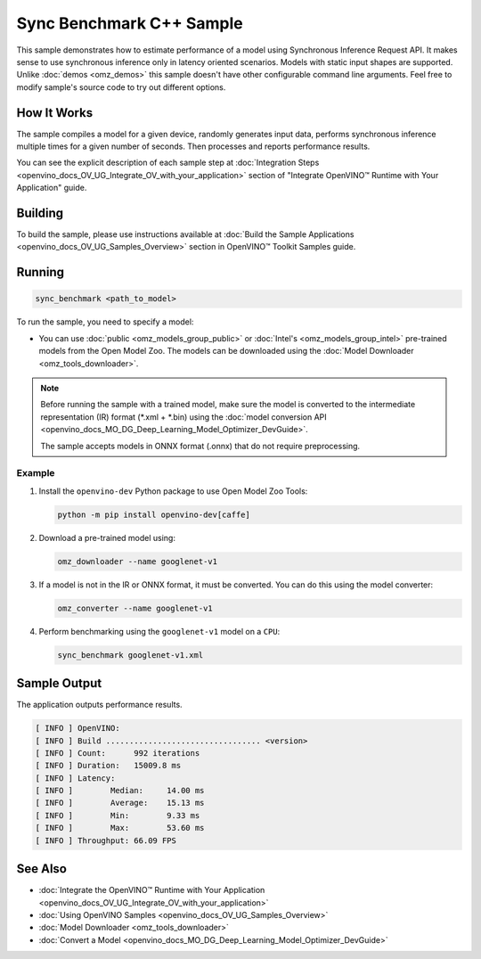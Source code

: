 .. {#openvino_inference_engine_samples_sync_benchmark_README}

Sync Benchmark C++ Sample
=========================


.. meta::
   :description: Learn how to estimate performance of a model using Synchronous Inference Request (C++) API.

This sample demonstrates how to estimate performance of a model using Synchronous Inference Request API. It makes sense to use synchronous inference only in latency oriented scenarios. Models with static input shapes are supported. Unlike :doc:`demos <omz_demos>` this sample doesn't have other configurable command line arguments. Feel free to modify sample's source code to try out different options.


.. tab-set::

   .. tab-item:: Requirements 

      +--------------------------------+------------------------------------------------------------------------------------------------+
      | Options                        | Values                                                                                         |
      +================================+================================================================================================+
      | Validated Models               | :doc:`alexnet <omz_models_model_alexnet>`,                                                     |
      |                                | :doc:`googlenet-v1 <omz_models_model_googlenet_v1>`,                                           |
      |                                | :doc:`yolo-v3-tf <omz_models_model_yolo_v3_tf>`,                                               |
      |                                | :doc:`face-detection-0200 <omz_models_model_face_detection_0200>`                              |
      +--------------------------------+------------------------------------------------------------------------------------------------+
      | Model Format                   | OpenVINO™ toolkit Intermediate Representation                                                  |
      |                                | (\*.xml + \*.bin), ONNX (\*.onnx)                                                              |
      +--------------------------------+------------------------------------------------------------------------------------------------+
      | Supported devices              | :doc:`All <openvino_docs_OV_UG_supported_plugins_Supported_Devices>`                           |
      +--------------------------------+------------------------------------------------------------------------------------------------+
      | Other language realization     | :doc:`Python <openvino_inference_engine_ie_bridges_python_sample_sync_benchmark_README>`       |
      +--------------------------------+------------------------------------------------------------------------------------------------+

   .. tab-item:: C++ API

      +--------------------------+----------------------------------------------+----------------------------------------------+
      | Feature                  | API                                          | Description                                  |
      +==========================+==============================================+==============================================+
      | OpenVINO Runtime Version | ``ov::get_openvino_version``                 | Get Openvino API version.                    |
      +--------------------------+----------------------------------------------+----------------------------------------------+
      | Basic Infer Flow         | ``ov::Core``, ``ov::Core::compile_model``,   | Common API to do inference: compile a model, |
      |                          | ``ov::CompiledModel::create_infer_request``, | create an infer request,                     |
      |                          | ``ov::InferRequest::get_tensor``             | configure input tensors.                     |
      +--------------------------+----------------------------------------------+----------------------------------------------+
      | Synchronous Infer        | ``ov::InferRequest::infer``,                 | Do synchronous inference.                    |
      +--------------------------+----------------------------------------------+----------------------------------------------+
      | Model Operations         | ``ov::CompiledModel::inputs``                | Get inputs of a model.                       |
      +--------------------------+----------------------------------------------+----------------------------------------------+
      | Tensor Operations        | ``ov::Tensor::get_shape``,                   | Get a tensor shape and its data.             |
      |                          | ``ov::Tensor::data``                         |                                              |
      +--------------------------+----------------------------------------------+----------------------------------------------+

   .. tab-item:: Sample Code 

      .. doxygensnippet:: samples/cpp/benchmark/sync_benchmark/main.cpp
         :language: cpp

How It Works
####################

The sample compiles a model for a given device, randomly generates input data, performs synchronous inference multiple times for a given number of seconds. Then processes and reports performance results.

You can see the explicit description of
each sample step at :doc:`Integration Steps <openvino_docs_OV_UG_Integrate_OV_with_your_application>` section of "Integrate OpenVINO™ Runtime with Your Application" guide.

Building
####################

To build the sample, please use instructions available at :doc:`Build the Sample Applications <openvino_docs_OV_UG_Samples_Overview>` section in OpenVINO™ Toolkit Samples guide.

Running
####################

.. code-block:: sh

   sync_benchmark <path_to_model>


To run the sample, you need to specify a model:

- You can use :doc:`public <omz_models_group_public>` or :doc:`Intel's <omz_models_group_intel>` pre-trained models from the Open Model Zoo. The models can be downloaded using the :doc:`Model Downloader <omz_tools_downloader>`.

.. note::

   Before running the sample with a trained model, make sure the model is converted to the intermediate representation (IR) format (\*.xml + \*.bin) using the :doc:`model conversion API <openvino_docs_MO_DG_Deep_Learning_Model_Optimizer_DevGuide>`.

   The sample accepts models in ONNX format (.onnx) that do not require preprocessing.

Example
++++++++++++++++++++

1. Install the ``openvino-dev`` Python package to use Open Model Zoo Tools:

   .. code-block:: sh

      python -m pip install openvino-dev[caffe]


2. Download a pre-trained model using:

   .. code-block:: sh

      omz_downloader --name googlenet-v1


3. If a model is not in the IR or ONNX format, it must be converted. You can do this using the model converter:

   .. code-block:: sh

      omz_converter --name googlenet-v1


4. Perform benchmarking using the ``googlenet-v1`` model on a ``CPU``:

   .. code-block:: sh

      sync_benchmark googlenet-v1.xml


Sample Output
####################

The application outputs performance results.

.. code-block:: sh

   [ INFO ] OpenVINO:
   [ INFO ] Build ................................. <version>
   [ INFO ] Count:      992 iterations
   [ INFO ] Duration:   15009.8 ms
   [ INFO ] Latency:
   [ INFO ]        Median:     14.00 ms
   [ INFO ]        Average:    15.13 ms
   [ INFO ]        Min:        9.33 ms
   [ INFO ]        Max:        53.60 ms
   [ INFO ] Throughput: 66.09 FPS


See Also
####################

* :doc:`Integrate the OpenVINO™ Runtime with Your Application <openvino_docs_OV_UG_Integrate_OV_with_your_application>`
* :doc:`Using OpenVINO Samples <openvino_docs_OV_UG_Samples_Overview>`
* :doc:`Model Downloader <omz_tools_downloader>`
* :doc:`Convert a Model <openvino_docs_MO_DG_Deep_Learning_Model_Optimizer_DevGuide>`

